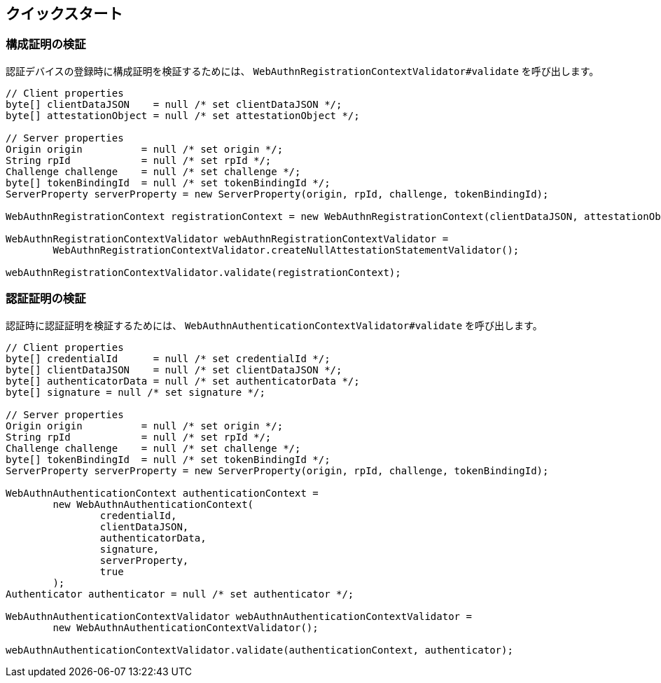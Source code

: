 [quick-start]
== クイックスタート

=== 構成証明の検証

認証デバイスの登録時に構成証明を検証するためには、 `WebAuthnRegistrationContextValidator#validate` を呼び出します。
```java
// Client properties
byte[] clientDataJSON    = null /* set clientDataJSON */;
byte[] attestationObject = null /* set attestationObject */;

// Server properties
Origin origin          = null /* set origin */;
String rpId            = null /* set rpId */;
Challenge challenge    = null /* set challenge */;
byte[] tokenBindingId  = null /* set tokenBindingId */;
ServerProperty serverProperty = new ServerProperty(origin, rpId, challenge, tokenBindingId);

WebAuthnRegistrationContext registrationContext = new WebAuthnRegistrationContext(clientDataJSON, attestationObject, serverProperty, false);

WebAuthnRegistrationContextValidator webAuthnRegistrationContextValidator =
        WebAuthnRegistrationContextValidator.createNullAttestationStatementValidator();

webAuthnRegistrationContextValidator.validate(registrationContext);
```

=== 認証証明の検証

認証時に認証証明を検証するためには、 `WebAuthnAuthenticationContextValidator#validate` を呼び出します。
```java
// Client properties
byte[] credentialId      = null /* set credentialId */;
byte[] clientDataJSON    = null /* set clientDataJSON */;
byte[] authenticatorData = null /* set authenticatorData */;
byte[] signature = null /* set signature */;

// Server properties
Origin origin          = null /* set origin */;
String rpId            = null /* set rpId */;
Challenge challenge    = null /* set challenge */;
byte[] tokenBindingId  = null /* set tokenBindingId */;
ServerProperty serverProperty = new ServerProperty(origin, rpId, challenge, tokenBindingId);

WebAuthnAuthenticationContext authenticationContext =
        new WebAuthnAuthenticationContext(
                credentialId,
                clientDataJSON,
                authenticatorData,
                signature,
                serverProperty,
                true
        );
Authenticator authenticator = null /* set authenticator */;

WebAuthnAuthenticationContextValidator webAuthnAuthenticationContextValidator =
        new WebAuthnAuthenticationContextValidator();

webAuthnAuthenticationContextValidator.validate(authenticationContext, authenticator);
```

